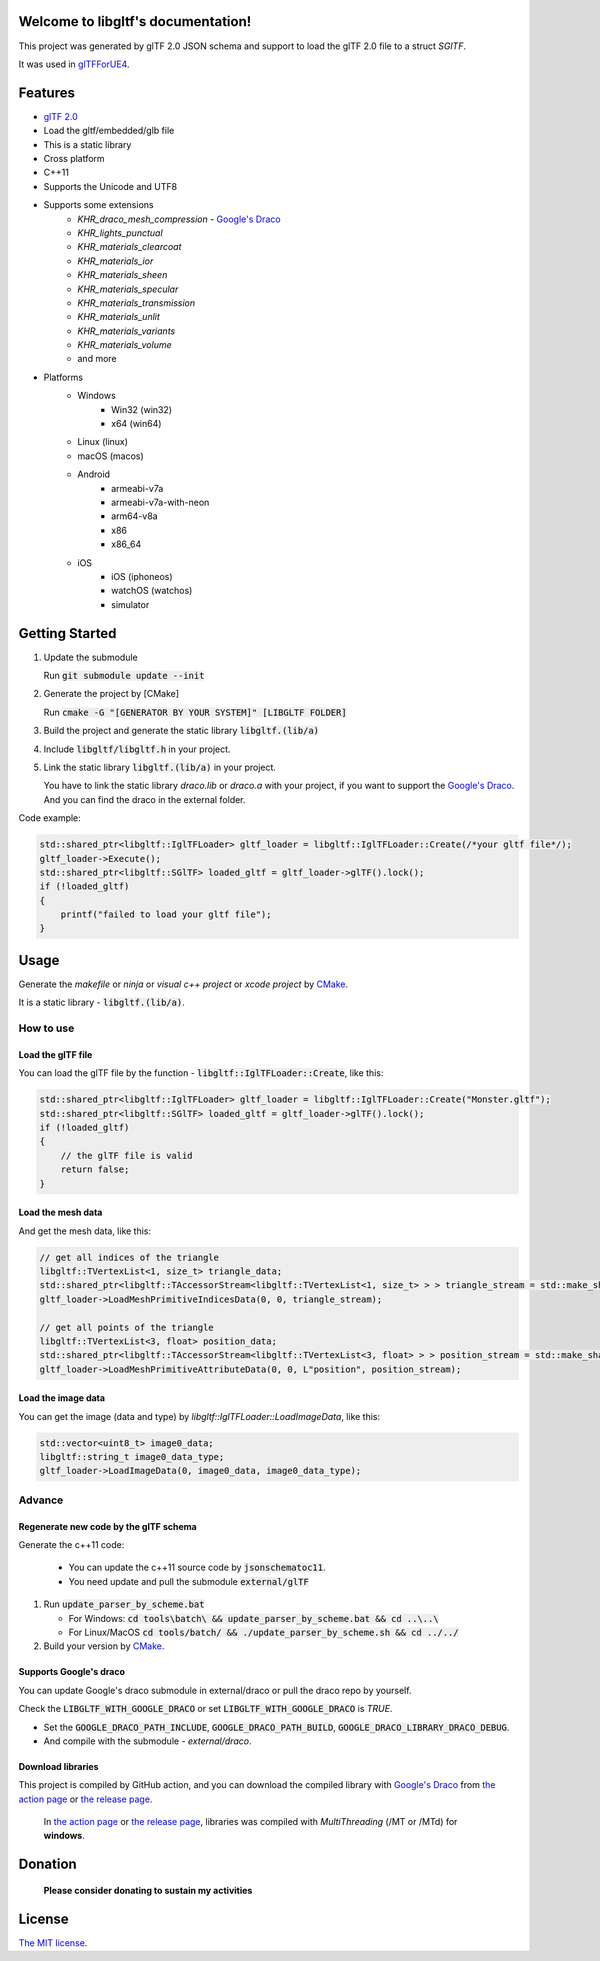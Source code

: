 .. libgltf documentation master file, created by
   sphinx-quickstart on Mon Oct 12 18:56:34 2020.
   You can adapt this file completely to your liking, but it should at least
   contain the root `toctree` directive.

Welcome to libgltf's documentation!
===================================

|glTF 2.0| |docs| |bestpractices| |visit-milstones|

|github-action| |coveralls|

|codacy| |lgtm-alerts| |lgtm-grade|

This project was generated by glTF 2.0 JSON schema and support to load the glTF 2.0 file to a struct `SGlTF`.

It was used in glTFForUE4_.

Features
==========

* `glTF 2.0`_
* Load the gltf/embedded/glb file
* This is a static library
* Cross platform
* C++11
* Supports the Unicode and UTF8
* Supports some extensions
   * `KHR_draco_mesh_compression` - `Google's Draco`_
   * `KHR_lights_punctual`
   * `KHR_materials_clearcoat`
   * `KHR_materials_ior`
   * `KHR_materials_sheen`
   * `KHR_materials_specular`
   * `KHR_materials_transmission`
   * `KHR_materials_unlit`
   * `KHR_materials_variants`
   * `KHR_materials_volume`
   * and more
* Platforms
   * Windows
      * Win32 (win32)
      * x64 (win64)
   * Linux (linux)
   * macOS (macos)
   * Android
      * armeabi-v7a
      * armeabi-v7a-with-neon
      * arm64-v8a
      * x86
      * x86_64
   * iOS
      * iOS (iphoneos)
      * watchOS (watchos)
      * simulator

Getting Started
===============

#. Update the submodule

   Run :code:`git submodule update --init`

#. Generate the project by [CMake]

   Run :code:`cmake -G "[GENERATOR BY YOUR SYSTEM]" [LIBGLTF FOLDER]`

#. Build the project and generate the static library :code:`libgltf.(lib/a)`
#. Include :code:`libgltf/libgltf.h` in your project.
#. Link the static library :code:`libgltf.(lib/a)` in your project.

   You have to link the static library `draco.lib` or `draco.a` with your project, if you want to support the `Google's Draco`_.
   And you can find the draco in the external folder.

Code example:

.. code-block:: cpp

   std::shared_ptr<libgltf::IglTFLoader> gltf_loader = libgltf::IglTFLoader::Create(/*your gltf file*/);
   gltf_loader->Execute();
   std::shared_ptr<libgltf::SGlTF> loaded_gltf = gltf_loader->glTF().lock();
   if (!loaded_gltf)
   {
       printf("failed to load your gltf file");
   }

Usage
==========

Generate the *makefile* or *ninja* or *visual c++ project* or *xcode project* by CMake_.

It is a static library - :code:`libgltf.(lib/a)`.

How to use
^^^^^^^^^^

Load the glTF file
------------------

You can load the glTF file by the function - :code:`libgltf::IglTFLoader::Create`, like this:

.. code-block:: cpp

   std::shared_ptr<libgltf::IglTFLoader> gltf_loader = libgltf::IglTFLoader::Create("Monster.gltf");
   std::shared_ptr<libgltf::SGlTF> loaded_gltf = gltf_loader->glTF().lock();
   if (!loaded_gltf)
   {
       // the glTF file is valid
       return false;
   }

Load the mesh data
------------------

And get the mesh data, like this:

.. code-block:: cpp

   // get all indices of the triangle
   libgltf::TVertexList<1, size_t> triangle_data;
   std::shared_ptr<libgltf::TAccessorStream<libgltf::TVertexList<1, size_t> > > triangle_stream = std::make_shared<libgltf::TAccessorStream<libgltf::TVertexList<1, size_t> > >(triangle_data);
   gltf_loader->LoadMeshPrimitiveIndicesData(0, 0, triangle_stream);

   // get all points of the triangle
   libgltf::TVertexList<3, float> position_data;
   std::shared_ptr<libgltf::TAccessorStream<libgltf::TVertexList<3, float> > > position_stream = std::make_shared<libgltf::TAccessorStream<libgltf::TVertexList<3, float> > >(position_data);
   gltf_loader->LoadMeshPrimitiveAttributeData(0, 0, L"position", position_stream);

Load the image data
-------------------

You can get the image (data and type) by `libgltf::IglTFLoader::LoadImageData`, like this:

.. code-block:: cpp

   std::vector<uint8_t> image0_data;
   libgltf::string_t image0_data_type;
   gltf_loader->LoadImageData(0, image0_data, image0_data_type);

Advance
^^^^^^^^^^

Regenerate new code by the glTF schema
--------------------------------------

Generate the c++11 code:

   * You can update the c++11 source code by :code:`jsonschematoc11`.
   * You need update and pull the submodule :code:`external/glTF`

#. Run :code:`update_parser_by_scheme.bat`

   * For Windows: :code:`cd tools\batch\ && update_parser_by_scheme.bat && cd ..\..\ `
   * For Linux/MacOS :code:`cd tools/batch/ && ./update_parser_by_scheme.sh && cd ../../`

#. Build your version by CMake_.

Supports Google's draco
-----------------------

You can update Google's draco submodule in external/draco or pull the draco repo by yourself.

Check the :code:`LIBGLTF_WITH_GOOGLE_DRACO` or set :code:`LIBGLTF_WITH_GOOGLE_DRACO` is `TRUE`.

* Set the :code:`GOOGLE_DRACO_PATH_INCLUDE`, :code:`GOOGLE_DRACO_PATH_BUILD`, :code:`GOOGLE_DRACO_LIBRARY_DRACO_DEBUG`.
* And compile with the submodule - *external/draco*.

Download libraries
------------------

This project is compiled by GitHub action, and you can download the compiled library with `Google's Draco`_ from `the action page`_ or `the release page`_.

   In `the action page`_ or `the release page`_, libraries was compiled with `MultiThreading` (/MT or /MTd) for **windows**.

Donation
==============================================================

   **Please consider donating to sustain my activities**

|support-buy-a-cup-of-coffee| |donation-beome-a-patreon|

License
==========

`The MIT license`_.

.. _`glTF 2.0`: https://www.khronos.org/gltf/

.. _glTFForUE4: https://github.com/code4game/glTFForUE4

.. _`Google's Draco`: https://github.com/google/draco

.. _CMake: https://cmake.org/

.. _Ninja: https://ninja-build.org

.. _VisualStudio: https://visualstudio.microsoft.com

.. _`the action page`: https://github.com/code4game/libgltf/actions

.. _`the release page`: https://github.com/code4game/libgltf/releases

.. _`The MIT license`: https://github.com/code4game/libgltf/LICENSE

.. |glTF 2.0| image:: https://img.shields.io/badge/glTF-2%2E0-green.svg?style=flat
   :target: https://github.com/KhronosGroup/glTF

.. |docs| image:: https://readthedocs.org/projects/libgltf/badge/?version=latest
   :target: http://libgltf.rtfd.io/

.. |bestpractices| image:: https://bestpractices.coreinfrastructure.org/projects/1434/badge
   :target: https://bestpractices.coreinfrastructure.org/projects/1434

.. |visit-milstones| image:: https://img.shields.io/badge/visit-milestones-blue.svg?style=flat
   :target: https://github.com/code4game/libgltf/milestones

.. |github-action| image:: https://github.com/code4game/libgltf/workflows/build/badge.svg
   :target: https://github.com/code4game/libgltf/actions?query=workflow%3Abuild

.. |coveralls| image:: https://coveralls.io/repos/github/code4game/libgltf/badge.svg
   :target: https://coveralls.io/github/code4game/libgltf

.. |codacy| image:: https://api.codacy.com/project/badge/Grade/fa7ee9a5bc9b4befb703298ca721bc9a
   :target: https://www.codacy.com/app/code4game/libgltf?utm_source=github.com&amp;utm_medium=referral&amp;utm_content=code4game/libgltf&amp;utm_campaign=Badge_Grade

.. |lgtm-alerts| image:: https://img.shields.io/lgtm/alerts/g/code4game/libgltf.svg?logo=lgtm&logoWidth=18
   :target: https://lgtm.com/projects/g/code4game/libgltf/alerts/

.. |lgtm-grade| image:: https://img.shields.io/lgtm/grade/python/g/code4game/libgltf.svg?logo=lgtm&logoWidth=18
   :target: https://lgtm.com/projects/g/code4game/libgltf/context:python


.. |support-buy-a-cup-of-coffee| image:: https://img.shields.io/badge/support-buy%20a%20cup%20of%20coffee-orange.svg?style=flat
   :target: https://c4gio.itch.io/libgltf-ue4

.. |donation-beome-a-patreon| image:: https://img.shields.io/badge/donation-become%20a%20patreon-orange.svg?style=flat
   :target: https://www.patreon.com/bePatron?u=7553208
